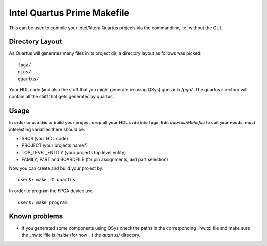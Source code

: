 ============================
 Intel Quartus Prime Makefile
============================

This can be used to compile your Intel/Altera Quartus projects via the commandline,
i.e. without the GUI.

Directory Layout
~~~~~~~~~~~~~~~~~

As Quartus will generates many files in its project dir, a directory layout as
follows was picked::
  
  fpga/
  nios/
  quartus/

Your HDL code (and also the stuff that you might generate by using QSys)
goes into *fpga/*.
The quartus directory will contain all the stuff that gets generated by quartus.

Usage
~~~~~~

In order to use this to build your project, drop all your HDL code into fpga.
Edit *quartus/Makefile* to suit your needs, most interesting variables there
should be:

* SRCS (your HDL code)
* PROJECT (your projects name?)
* TOP_LEVEL_ENTITY (your projects top level entity)
* FAMILY, PART and BOARDFILE (for pin assignments, and part selection)

Now you can create and build your project by::

  user$: make -C quartus
 
In order to program the FPGA device use::

  user$: make program

Known problems
~~~~~~~~~~~~~~~

* If you generated some components using QSys check the paths in the
  corresponding _hw.tcl file and make sure the _hw.tcl file is 
  *inside* (for now ...) the *quartus/* directory.

